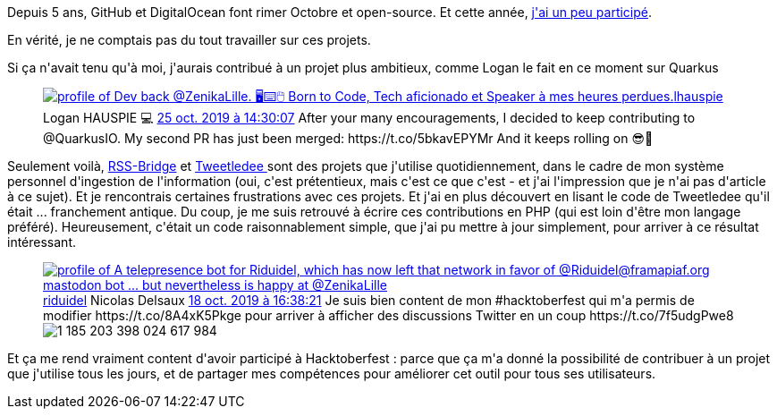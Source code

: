 :jbake-type: post
:jbake-status: published
:jbake-title: Hacktoberfest, c'est cool !
:jbake-tags: open-source,php,_mois_oct.,_année_2019
:jbake-date: 2019-10-25
:jbake-depth: ../../../../
:jbake-uri: wordpress/2019/10/25/hacktoberfest-cest-cool.adoc
:jbake-excerpt: 
:jbake-source: https://riduidel.wordpress.com/2019/10/25/hacktoberfest-cest-cool/
:jbake-style: wordpress

++++
<!-- wp:image {"sizeSlug":"large"} -->
<figure class="wp-block-image size-large"><img src="https://hacktoberfest.digitalocean.com/assets/logo-hf19-header-8245176fe235ab5d942c7580778a914110fa06a23c3d55bf40e2d061809d8785.svg" alt="" /></figure>
<!-- /wp:image -->

<!-- wp:paragraph -->
<p>Depuis 5 ans, GitHub et DigitalOcean font rimer Octobre et open-source. Et cette année, <a href="https://github.com/pulls?utf8=%E2%9C%93&#38;q=is%3Apr+author%3ARiduidel+archived%3Afalse+updated%3A2019-10-01..2019-10-31">j'ai un peu participé</a>.</p>
<!-- /wp:paragraph -->

<!-- wp:paragraph -->
<p>En vérité, je ne comptais pas du tout travailler sur ces projets.</p>
<!-- /wp:paragraph -->

<!-- wp:paragraph -->
<p>Si ça n'avait tenu qu'à moi, j'aurais contribué à un projet plus ambitieux, comme Logan le fait en ce moment sur Quarkus</p>
<!-- /wp:paragraph -->

<!-- wp:core-embed/twitter {"url":"<div class='twitter'>
<span class="twitter_status">

	<span class="author">
	
		<a href="http://twitter.com/lhauspie" class="screenName"><img src="http://pbs.twimg.com/profile_images/1055741424539521026/8ksXipol_mini.jpg" alt="profile of Dev back @ZenikaLille.
🖥️⌨️🖱️ 
Born to Code, Tech aficionado et Speaker à mes heures perdues."/>lhauspie</a>
		<span class="name">Logan HAUSPIE 💻</span>
		
	</span>
	
	<a href="https://twitter.com/lhauspie/status/1 187 707 911 272 837 125" class="date">25 oct. 2019 à 14:30:07</a>

	<span class="content">
	
	<span class="text">After your many encouragements, I decided to keep contributing to @QuarkusIO.

My second PR has just been merged: https://t.co/5bkavEPYMr

And it keeps rolling on 😎🤘</span>
	
	<span class="medias">
	</span>
	
	</span>
	
	
	<span class="twitter_status_end"/>
</span>
</div>","type":"rich","providerNameSlug":"","className":""} -->
<figure class="wp-block-embed-twitter wp-block-embed is-type-rich"><div class="wp-block-embed__wrapper">
<div class='twitter'>
<span class="twitter_status">

	<span class="author">
	
		<a href="http://twitter.com/lhauspie" class="screenName"><img src="http://pbs.twimg.com/profile_images/1055741424539521026/8ksXipol_mini.jpg" alt="profile of Dev back @ZenikaLille.
🖥️⌨️🖱️ 
Born to Code, Tech aficionado et Speaker à mes heures perdues."/>lhauspie</a>
		<span class="name">Logan HAUSPIE 💻</span>
		
	</span>
	
	<a href="https://twitter.com/lhauspie/status/1 187 707 911 272 837 125" class="date">25 oct. 2019 à 14:30:07</a>

	<span class="content">
	
	<span class="text">After your many encouragements, I decided to keep contributing to @QuarkusIO.

My second PR has just been merged: https://t.co/5bkavEPYMr

And it keeps rolling on 😎🤘</span>
	
	<span class="medias">
	</span>
	
	</span>
	
	
	<span class="twitter_status_end"/>
</span>
</div>
</div></figure>
<!-- /wp:core-embed/twitter -->

<!-- wp:paragraph -->
<p>Seulement voilà, <a href="https://github.com/RSS-Bridge/rss-bridge">RSS-Bridge</a> et <a href="https://github.com/tweetledee/tweetledee">Tweetledee </a>sont des projets que j'utilise quotidiennement, dans le cadre de mon système personnel d'ingestion de l'information (oui, c'est prétentieux, mais c'est ce que c'est - et j'ai l'impression que je n'ai pas d'article à ce sujet). Et je rencontrais certaines frustrations avec ces projets. Et j'ai en plus découvert en lisant le code de Tweetledee qu'il était ... franchement antique. Du coup, je me suis retrouvé à écrire ces contributions en PHP (qui est loin d'être mon langage préféré). Heureusement, c'était un code raisonnablement simple, que j'ai pu mettre à jour simplement, pour arriver à ce résultat intéressant.</p>
<!-- /wp:paragraph -->

<!-- wp:core-embed/twitter {"url":"<div class='twitter'>
<span class="twitter_status">

	<span class="author">
	
		<a href="http://twitter.com/riduidel" class="screenName"><img src="http://pbs.twimg.com/profile_images/684981155/santang-conan-le-barbarux_mini.png" alt="profile of A telepresence bot for Riduidel, which has now left that network in favor of @Riduidel@framapiaf.org mastodon bot ... but nevertheless is happy at @ZenikaLille"/>riduidel</a>
		<span class="name">Nicolas Delsaux</span>
		
	</span>
	
	<a href="https://twitter.com/riduidel/status/1 185 203 468 249 784 323" class="date">18 oct. 2019 à 16:38:21</a>

	<span class="content">
	
	<span class="text">Je suis bien content de mon #hacktoberfest qui m'a permis de modifier https://t.co/8A4xK5Pkge pour arriver à afficher des discussions Twitter en un coup https://t.co/7f5udgPwe8</span>
	
	<span class="medias">
		<span class="media media-photo">
			<img src="http://pbs.twimg.com/media/EHKwNgXX4AAdcax.png" alt="1 185 203 398 024 617 984"/>
		</span>
	</span>
	
	</span>
	
	
	<span class="twitter_status_end"/>
</span>
</div>","type":"rich","providerNameSlug":"","className":""} -->
<figure class="wp-block-embed-twitter wp-block-embed is-type-rich"><div class="wp-block-embed__wrapper">
<div class='twitter'>
<span class="twitter_status">

	<span class="author">
	
		<a href="http://twitter.com/riduidel" class="screenName"><img src="http://pbs.twimg.com/profile_images/684981155/santang-conan-le-barbarux_mini.png" alt="profile of A telepresence bot for Riduidel, which has now left that network in favor of @Riduidel@framapiaf.org mastodon bot ... but nevertheless is happy at @ZenikaLille"/>riduidel</a>
		<span class="name">Nicolas Delsaux</span>
		
	</span>
	
	<a href="https://twitter.com/riduidel/status/1 185 203 468 249 784 323" class="date">18 oct. 2019 à 16:38:21</a>

	<span class="content">
	
	<span class="text">Je suis bien content de mon #hacktoberfest qui m'a permis de modifier https://t.co/8A4xK5Pkge pour arriver à afficher des discussions Twitter en un coup https://t.co/7f5udgPwe8</span>
	
	<span class="medias">
		<span class="media media-photo">
			<img src="http://pbs.twimg.com/media/EHKwNgXX4AAdcax.png" alt="1 185 203 398 024 617 984"/>
		</span>
	</span>
	
	</span>
	
	
	<span class="twitter_status_end"/>
</span>
</div>
</div></figure>
<!-- /wp:core-embed/twitter -->

<!-- wp:paragraph -->
<p>Et ça me rend vraiment content d'avoir participé à Hacktoberfest : parce que ça m'a donné la possibilité de contribuer à un projet que j'utilise tous les jours, et de partager mes compétences pour améliorer cet outil pour tous ses utilisateurs.</p>
<!-- /wp:paragraph -->
++++